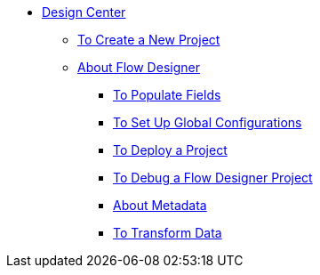 // TOC File

* link:/design-center/v/1.0/[Design Center]
+
////
** link:/design-center/v/1.0/api-designer[API Designer]
////
** link:/design-center/v/1.0/to-create-a-new-project[To Create a New Project]
** link:/design-center/v/1.0/about-flow-designer[About Flow Designer]
*** link:/design-center/v/1.0/to-populate-fields[To Populate Fields]
*** link:/design-center/v/1.0/to-set-up-global-configurations[To Set Up Global Configurations]
*** link:/design-center/v/1.0/to-deploy-a-project[To Deploy a Project]
*** link:/design-center/v/1.0/to-debug-a-flow-designer-project[To Debug a Flow Designer Project]
*** link:/design-center/v/1.0/about-metadata[About Metadata]
*** link:/design-center/v/1.0/to-transform-data[To Transform Data]
